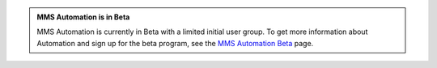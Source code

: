 .. admonition:: MMS Automation is in Beta

   MMS Automation is currently in Beta with a limited initial user
   group. To get more information about Automation and sign up for the
   beta program, see the `MMS Automation Beta
   <https://mms.mongodb.com/learn-more/automation>`_ page.
